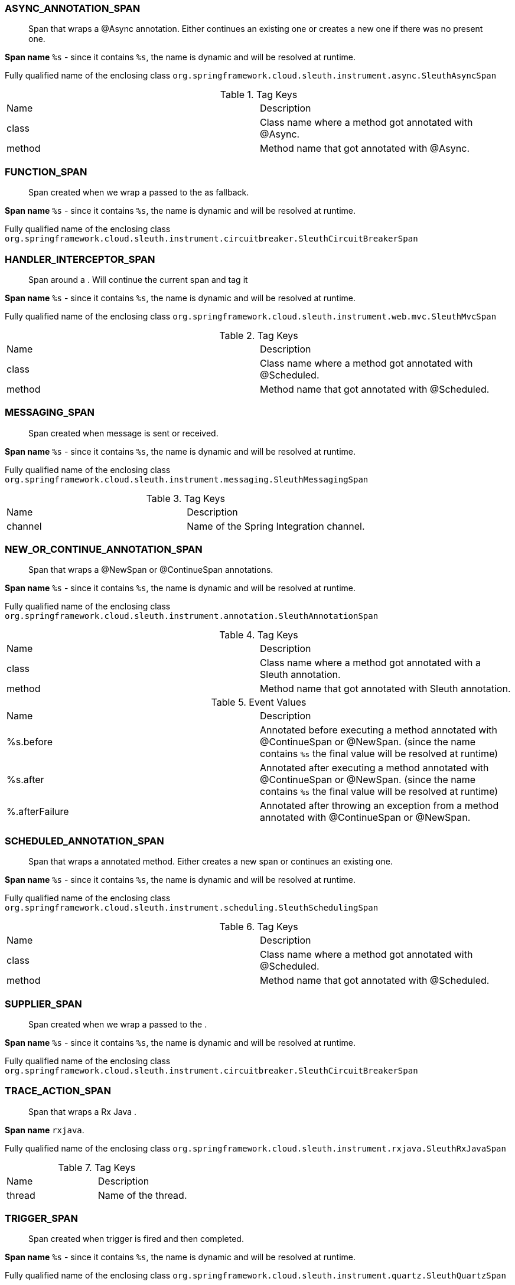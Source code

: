 === ASYNC_ANNOTATION_SPAN

> Span that wraps a @Async annotation. Either continues an existing one or creates a new one if there was no present one.

**Span name** `%s` - since it contains `%s`, the name is dynamic and will be resolved at runtime.

Fully qualified name of the enclosing class `org.springframework.cloud.sleuth.instrument.async.SleuthAsyncSpan`

.Tag Keys
|===
|Name | Description
|class|Class name where a method got annotated with @Async.
|method|Method name that got annotated with @Async.
|===

=== FUNCTION_SPAN

> Span created when we wrap a  passed to the as fallback.

**Span name** `%s` - since it contains `%s`, the name is dynamic and will be resolved at runtime.

Fully qualified name of the enclosing class `org.springframework.cloud.sleuth.instrument.circuitbreaker.SleuthCircuitBreakerSpan`

=== HANDLER_INTERCEPTOR_SPAN

> Span around a . Will continue the current span and tag it

**Span name** `%s` - since it contains `%s`, the name is dynamic and will be resolved at runtime.

Fully qualified name of the enclosing class `org.springframework.cloud.sleuth.instrument.web.mvc.SleuthMvcSpan`

.Tag Keys
|===
|Name | Description
|class|Class name where a method got annotated with @Scheduled.
|method|Method name that got annotated with @Scheduled.
|===

=== MESSAGING_SPAN

> Span created when message is sent or received.

**Span name** `%s` - since it contains `%s`, the name is dynamic and will be resolved at runtime.

Fully qualified name of the enclosing class `org.springframework.cloud.sleuth.instrument.messaging.SleuthMessagingSpan`

.Tag Keys
|===
|Name | Description
|channel|Name of the Spring Integration channel.
|===

=== NEW_OR_CONTINUE_ANNOTATION_SPAN

> Span that wraps a @NewSpan or @ContinueSpan annotations.

**Span name** `%s` - since it contains `%s`, the name is dynamic and will be resolved at runtime.

Fully qualified name of the enclosing class `org.springframework.cloud.sleuth.instrument.annotation.SleuthAnnotationSpan`

.Tag Keys
|===
|Name | Description
|class|Class name where a method got annotated with a Sleuth annotation.
|method|Method name that got annotated with Sleuth annotation.
|===

.Event Values
|===
|Name | Description
|%s.before|Annotated before executing a method annotated with @ContinueSpan or @NewSpan. (since the name contains `%s` the final value will be resolved at runtime)
|%s.after|Annotated after executing a method annotated with @ContinueSpan or @NewSpan. (since the name contains `%s` the final value will be resolved at runtime)
|%.afterFailure|Annotated after throwing an exception from a method annotated with @ContinueSpan or @NewSpan.
|===

=== SCHEDULED_ANNOTATION_SPAN

> Span that wraps a  annotated method. Either creates a new span or continues an existing one.

**Span name** `%s` - since it contains `%s`, the name is dynamic and will be resolved at runtime.

Fully qualified name of the enclosing class `org.springframework.cloud.sleuth.instrument.scheduling.SleuthSchedulingSpan`

.Tag Keys
|===
|Name | Description
|class|Class name where a method got annotated with @Scheduled.
|method|Method name that got annotated with @Scheduled.
|===

=== SUPPLIER_SPAN

> Span created when we wrap a  passed to the .

**Span name** `%s` - since it contains `%s`, the name is dynamic and will be resolved at runtime.

Fully qualified name of the enclosing class `org.springframework.cloud.sleuth.instrument.circuitbreaker.SleuthCircuitBreakerSpan`

=== TRACE_ACTION_SPAN

> Span that wraps a Rx Java .

**Span name** `rxjava`.

Fully qualified name of the enclosing class `org.springframework.cloud.sleuth.instrument.rxjava.SleuthRxJavaSpan`

.Tag Keys
|===
|Name | Description
|thread|Name of the thread.
|===

=== TRIGGER_SPAN

> Span created when trigger is fired and then completed.

**Span name** `%s` - since it contains `%s`, the name is dynamic and will be resolved at runtime.

Fully qualified name of the enclosing class `org.springframework.cloud.sleuth.instrument.quartz.SleuthQuartzSpan`

.Tag Keys
|===
|Name | Description
|quartz.trigger|Name of the trigger.
|===

=== WEB_FILTER_SPAN

> Span around a . Will continue the current span or create a new one and tag it

**Span name** `%s` - since it contains `%s`, the name is dynamic and will be resolved at runtime.

Fully qualified name of the enclosing class `org.springframework.cloud.sleuth.instrument.web.SleuthWebSpan`

.Tag Keys
|===
|Name | Description
|mvc.controller.class|Name of the class that is processing the request.
|mvc.controller.method|Name of the method that is processing the request.
|http.status_code|Response status code.
|===

